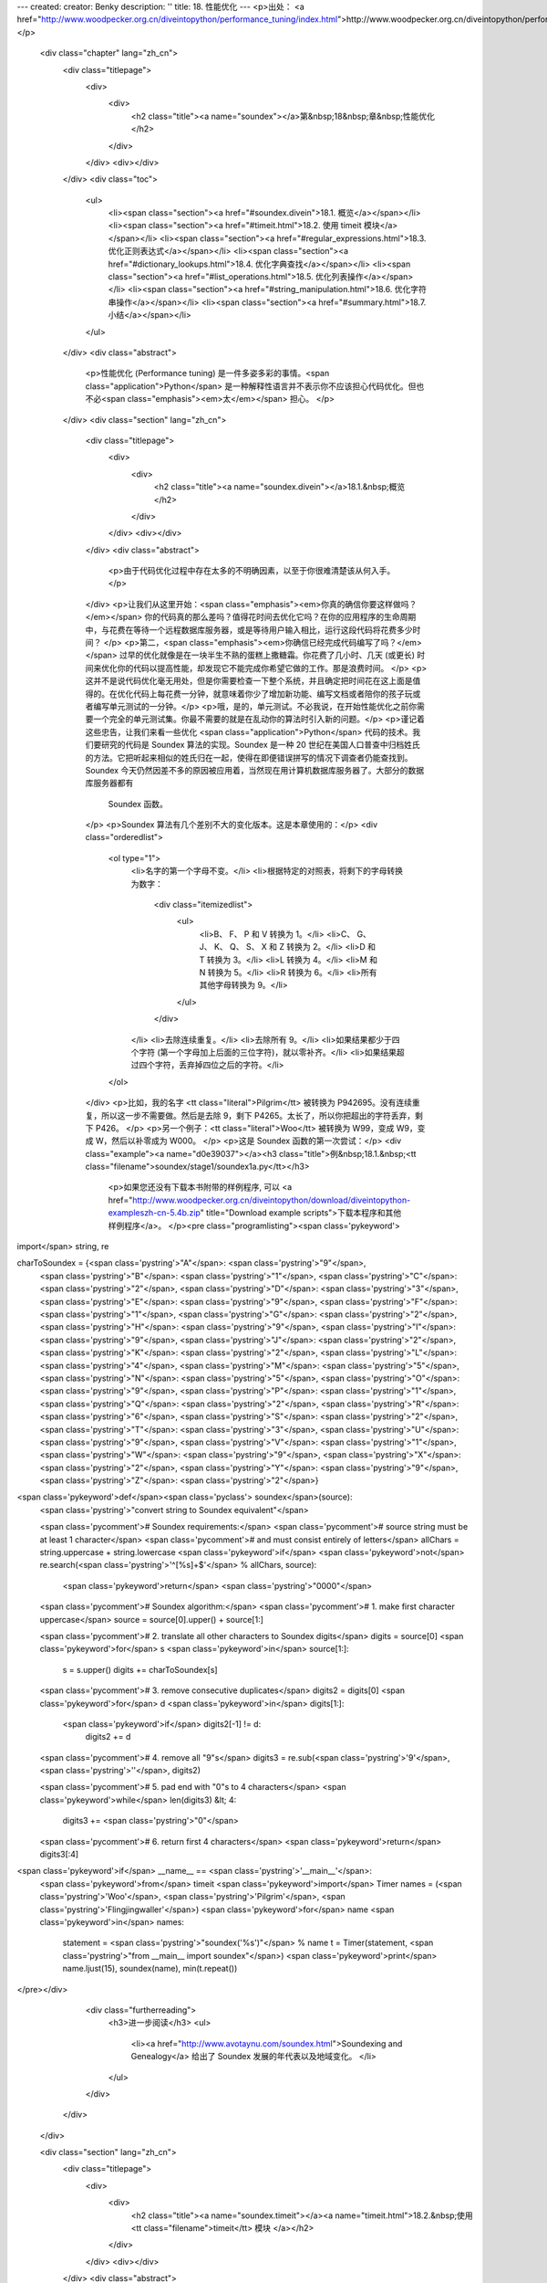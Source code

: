 ---
created: 
creator: Benky
description: ''
title: 18. 性能优化
---
<p>出处： <a href="http://www.woodpecker.org.cn/diveintopython/performance_tuning/index.html">http://www.woodpecker.org.cn/diveintopython/performance_tuning/index.html</a></p>
      <div class="chapter" lang="zh_cn">
         <div class="titlepage">
            <div>
               <div>
                  <h2 class="title"><a name="soundex"></a>第&nbsp;18&nbsp;章&nbsp;性能优化
                  </h2>
               </div>
            </div>
            <div></div>
         </div>
         <div class="toc">
            <ul>
               <li><span class="section"><a href="#soundex.divein">18.1. 概览</a></span></li>
               <li><span class="section"><a href="#timeit.html">18.2. 使用 timeit 模块</a></span></li>
               <li><span class="section"><a href="#regular_expressions.html">18.3. 优化正则表达式</a></span></li>
               <li><span class="section"><a href="#dictionary_lookups.html">18.4. 优化字典查找</a></span></li>
               <li><span class="section"><a href="#list_operations.html">18.5. 优化列表操作</a></span></li>
               <li><span class="section"><a href="#string_manipulation.html">18.6. 优化字符串操作</a></span></li>
               <li><span class="section"><a href="#summary.html">18.7. 小结</a></span></li>
            </ul>
         </div>
         <div class="abstract">
            <p>性能优化 (Performance tuning) 是一件多姿多彩的事情。<span class="application">Python</span> 是一种解释性语言并不表示你不应该担心代码优化。但也不必<span class="emphasis"><em>太</em></span> 担心。
            </p>
         </div>
         <div class="section" lang="zh_cn">
            <div class="titlepage">
               <div>
                  <div>
                     <h2 class="title"><a name="soundex.divein"></a>18.1.&nbsp;概览
                     </h2>
                  </div>
               </div>
               <div></div>
            </div>
            <div class="abstract">
               <p>由于代码优化过程中存在太多的不明确因素，以至于你很难清楚该从何入手。</p>
            </div>
            <p>让我们从这里开始：<span class="emphasis"><em>你真的确信你要这样做吗？</em></span>  你的代码真的那么差吗？值得花时间去优化它吗？在你的应用程序的生命周期中，与花费在等待一个远程数据库服务器，或是等待用户输入相比，运行这段代码将花费多少时间？
            </p>
            <p>第二，<span class="emphasis"><em>你确信已经完成代码编写了吗？</em></span> 过早的优化就像是在一块半生不熟的蛋糕上撒糖霜。你花费了几小时、几天 (或更长) 时间来优化你的代码以提高性能，却发现它不能完成你希望它做的工作。那是浪费时间。
            </p>
            <p>这并不是说代码优化毫无用处，但是你需要检查一下整个系统，并且确定把时间花在这上面是值得的。在优化代码上每花费一分钟，就意味着你少了增加新功能、编写文档或者陪你的孩子玩或者编写单元测试的一分钟。</p>
            <p>哦，是的，单元测试。不必我说，在开始性能优化之前你需要一个完全的单元测试集。你最不需要的就是在乱动你的算法时引入新的问题。</p>
            <p>谨记着这些忠告，让我们来看一些优化 <span class="application">Python</span> 代码的技术。我们要研究的代码是 Soundex 算法的实现。Soundex 是一种 20 世纪在美国人口普查中归档姓氏的方法。它把听起来相似的姓氏归在一起，使得在即便错误拼写的情况下调查者仍能查找到。Soundex 今天仍然因差不多的原因被应用着，当然现在用计算机数据库服务器了。大部分的数据库服务器都有
               Soundex 函数。
            </p>
            <p>Soundex 算法有几个差别不大的变化版本。这是本章使用的：</p>
            <div class="orderedlist">
               <ol type="1">
                  <li>名字的第一个字母不变。</li>
                  <li>根据特定的对照表，将剩下的字母转换为数字：
                     <div class="itemizedlist">
                        <ul>
                           <li>B、 F、 P 和 V 转换为 1。</li>
                           <li>C、 G、 J、 K、 Q、 S、 X 和 Z 转换为 2。</li>
                           <li>D 和 T 转换为 3。</li>
                           <li>L 转换为 4。</li>
                           <li>M 和 N 转换为 5。</li>
                           <li>R 转换为 6。</li>
                           <li>所有其他字母转换为 9。</li>
                        </ul>
                     </div>
                  </li>
                  <li>去除连续重复。</li>
                  <li>去除所有 9。</li>
                  <li>如果结果都少于四个字符 (第一个字母加上后面的三位字符)，就以零补齐。</li>
                  <li>如果结果超过四个字符，丢弃掉四位之后的字符。</li>
               </ol>
            </div>
            <p>比如，我的名字 <tt class="literal">Pilgrim</tt> 被转换为 P942695。没有连续重复，所以这一步不需要做。然后是去除 9，剩下 P4265。太长了，所以你把超出的字符丢弃，剩下 P426。
            </p>
            <p>另一个例子：<tt class="literal">Woo</tt> 被转换为 W99，变成 W9，变成 W，然后以补零成为 W000。
            </p>
            <p>这是 Soundex 函数的第一次尝试：</p>
            <div class="example"><a name="d0e39037"></a><h3 class="title">例&nbsp;18.1.&nbsp;<tt class="filename">soundex/stage1/soundex1a.py</tt></h3>
               <p>如果您还没有下载本书附带的样例程序, 可以 <a href="http://www.woodpecker.org.cn/diveintopython/download/diveintopython-exampleszh-cn-5.4b.zip" title="Download example scripts">下载本程序和其他样例程序</a>。
               </p><pre class="programlisting"><span class='pykeyword'>
import</span> string, re

charToSoundex = {<span class='pystring'>"A"</span>: <span class='pystring'>"9"</span>,
                 <span class='pystring'>"B"</span>: <span class='pystring'>"1"</span>,
                 <span class='pystring'>"C"</span>: <span class='pystring'>"2"</span>,
                 <span class='pystring'>"D"</span>: <span class='pystring'>"3"</span>,
                 <span class='pystring'>"E"</span>: <span class='pystring'>"9"</span>,
                 <span class='pystring'>"F"</span>: <span class='pystring'>"1"</span>,
                 <span class='pystring'>"G"</span>: <span class='pystring'>"2"</span>,
                 <span class='pystring'>"H"</span>: <span class='pystring'>"9"</span>,
                 <span class='pystring'>"I"</span>: <span class='pystring'>"9"</span>,
                 <span class='pystring'>"J"</span>: <span class='pystring'>"2"</span>,
                 <span class='pystring'>"K"</span>: <span class='pystring'>"2"</span>,
                 <span class='pystring'>"L"</span>: <span class='pystring'>"4"</span>,
                 <span class='pystring'>"M"</span>: <span class='pystring'>"5"</span>,
                 <span class='pystring'>"N"</span>: <span class='pystring'>"5"</span>,
                 <span class='pystring'>"O"</span>: <span class='pystring'>"9"</span>,
                 <span class='pystring'>"P"</span>: <span class='pystring'>"1"</span>,
                 <span class='pystring'>"Q"</span>: <span class='pystring'>"2"</span>,
                 <span class='pystring'>"R"</span>: <span class='pystring'>"6"</span>,
                 <span class='pystring'>"S"</span>: <span class='pystring'>"2"</span>,
                 <span class='pystring'>"T"</span>: <span class='pystring'>"3"</span>,
                 <span class='pystring'>"U"</span>: <span class='pystring'>"9"</span>,
                 <span class='pystring'>"V"</span>: <span class='pystring'>"1"</span>,
                 <span class='pystring'>"W"</span>: <span class='pystring'>"9"</span>,
                 <span class='pystring'>"X"</span>: <span class='pystring'>"2"</span>,
                 <span class='pystring'>"Y"</span>: <span class='pystring'>"9"</span>,
                 <span class='pystring'>"Z"</span>: <span class='pystring'>"2"</span>}

<span class='pykeyword'>def</span><span class='pyclass'> soundex</span>(source):
    <span class='pystring'>"convert string to Soundex equivalent"</span>

    <span class='pycomment'># Soundex requirements:</span>
    <span class='pycomment'># source string must be at least 1 character</span>
    <span class='pycomment'># and must consist entirely of letters</span>
    allChars = string.uppercase + string.lowercase
    <span class='pykeyword'>if</span> <span class='pykeyword'>not</span> re.search(<span class='pystring'>'^[%s]+$'</span> % allChars, source):
        <span class='pykeyword'>return</span> <span class='pystring'>"0000"</span>

    <span class='pycomment'># Soundex algorithm:</span>
    <span class='pycomment'># 1. make first character uppercase</span>
    source = source[0].upper() + source[1:]
    
    <span class='pycomment'># 2. translate all other characters to Soundex digits</span>
    digits = source[0]
    <span class='pykeyword'>for</span> s <span class='pykeyword'>in</span> source[1:]:
        s = s.upper()
        digits += charToSoundex[s]

    <span class='pycomment'># 3. remove consecutive duplicates</span>
    digits2 = digits[0]
    <span class='pykeyword'>for</span> d <span class='pykeyword'>in</span> digits[1:]:
        <span class='pykeyword'>if</span> digits2[-1] != d:
            digits2 += d
        
    <span class='pycomment'># 4. remove all "9"s</span>
    digits3 = re.sub(<span class='pystring'>'9'</span>, <span class='pystring'>''</span>, digits2)
    
    <span class='pycomment'># 5. pad end with "0"s to 4 characters</span>
    <span class='pykeyword'>while</span> len(digits3) &lt; 4:
        digits3 += <span class='pystring'>"0"</span>
        
    <span class='pycomment'># 6. return first 4 characters</span>
    <span class='pykeyword'>return</span> digits3[:4]

<span class='pykeyword'>if</span> __name__ == <span class='pystring'>'__main__'</span>:
    <span class='pykeyword'>from</span> timeit <span class='pykeyword'>import</span> Timer
    names = (<span class='pystring'>'Woo'</span>, <span class='pystring'>'Pilgrim'</span>, <span class='pystring'>'Flingjingwaller'</span>)
    <span class='pykeyword'>for</span> name <span class='pykeyword'>in</span> names:
        statement = <span class='pystring'>"soundex('%s')"</span> % name
        t = Timer(statement, <span class='pystring'>"from __main__ import soundex"</span>)
        <span class='pykeyword'>print</span> name.ljust(15), soundex(name), min(t.repeat())
</pre></div>
            <div class="furtherreading">
               <h3>进一步阅读</h3>
               <ul>
                  <li><a href="http://www.avotaynu.com/soundex.html">Soundexing and Genealogy</a> 给出了 Soundex 发展的年代表以及地域变化。
                  </li>
               </ul>
            </div>
         </div>
      </div>
      
      <div class="section" lang="zh_cn">
         <div class="titlepage">
            <div>
               <div>
                  <h2 class="title"><a name="soundex.timeit"></a><a name="timeit.html">18.2.&nbsp;使用 <tt class="filename">timeit</tt> 模块
                  </a></h2>
               </div>
            </div>
            <div></div>
         </div>
         <div class="abstract">
            <p>关于 <span class="application">Python</span> 代码优化你需要知道的最重要问题是，决不要自己编写计时函数。
            </p>
         </div>
         <p>为一个很短的代码计时都很复杂。处理器有多少时间用于运行这个代码？有什么在后台运行吗？每个现代计算机都在后台运行持续或者间歇的程序。小小的疏忽可能破坏你的百年大计，后台服务偶尔被 “<span class="quote">唤醒</span>” 在最后千分之一秒做一些像查收信件，连接计时通信服务器，检查应用程序更新，扫描病毒，查看是否有磁盘被插入光驱之类很有意义的事。在开始计时测试之前，把一切都关掉，断开网络的连接。再次确定一切都关上后关掉那些不断查看网络是否恢复的服务等等。
         </p>
         <p>接下来是计时框架本身引入的变化因素。<span class="application">Python</span> 解释器是否缓存了方法名的查找？是否缓存代码块的编译结果？正则表达式呢? 你的代码重复运行时有副作用吗？不要忘记，你的工作结果将以比秒更小的单位呈现，你的计时框架中的小错误将会带来不可挽回的结果扭曲。
         </p>
         <p><span class="application">Python</span> 社区有句俗语：“<span class="quote"><span class="application">Python</span> 自己带着电池。</span>” 别自己写计时框架。<span class="application">Python</span> 2.3 具备一个叫做 <tt class="filename">timeit</tt> 的完美计时工具。
         </p>
         <div class="example"><a name="d0e39095"></a><h3 class="title">例&nbsp;18.2.&nbsp;<tt class="filename">timeit</tt> 介绍
            </h3>
            <p>如果您还没有下载本书附带的样例程序, 可以 <a href="http://www.woodpecker.org.cn/diveintopython/download/diveintopython-exampleszh-cn-5.4b.zip" title="Download example scripts">下载本程序和其他样例程序</a>。
            </p><pre class="screen">
<tt class="prompt">&gt;&gt;&gt; </tt><span class="userinput"><span class='pykeyword'>import</span> timeit</span>
<tt class="prompt">&gt;&gt;&gt; </tt><span class="userinput">t = timeit.Timer(<span class='pystring'>"soundex.soundex('Pilgrim')"</span>,</span>
<tt class="prompt">...     </tt><span class="userinput"><span class='pystring'>"import soundex"</span>)</span>   <a name="soundex.timeit.1.1"></a><img src="../images/callouts/1.png" alt="1" border="0" width="12" height="12">
<tt class="prompt">&gt;&gt;&gt; </tt><span class="userinput">t.timeit()</span>              <a name="soundex.timeit.1.2"></a><img src="../images/callouts/2.png" alt="2" border="0" width="12" height="12">
<span class="computeroutput">8.21683733547</span>
<tt class="prompt">&gt;&gt;&gt; </tt><span class="userinput">t.repeat(3, 2000000)</span>    <a name="soundex.timeit.1.3"></a><img src="../images/callouts/3.png" alt="3" border="0" width="12" height="12">
<span class="computeroutput">[16.48319309109, 16.46128984923, 16.44203948912]</span>
</pre><div class="calloutlist">
               
      <div class="section" lang="zh_cn">
         <div class="titlepage">
            <div>
               <div>
                  <h2 class="title"><a name="soundex.stage1"></a><a name="regular_expressions.html">18.3.&nbsp;优化正则表达式
                  </a></h2>
               </div>
            </div>
            <div></div>
         </div>
         <div class="abstract">
            <p> Soundex 函数的第一件事是检查输入是否是一个空字符串。怎样做是最好的方法？</p>
         </div>
         <p>如果你回答 “<span class="quote">正则表达式</span>”，坐在角落里反省你糟糕的直觉。正则表达式几乎永远不是最好的答案，而且应该被尽可能避开。这不仅仅是基于性能考虑，而是因为调试和维护都很困难，当然性能也是个原因。
         </p>
         <p>这是 <tt class="filename">soundex/stage1/soundex1a.py</tt> 检查 <tt class="varname">source</tt> 是否全部由字母构成的一段代码，至少是一个字母 (而不是空字符串)：
         </p>
         <div class="informalexample"><pre class="programlisting">
    allChars = string.uppercase + string.lowercase
    <span class='pykeyword'>if</span> <span class='pykeyword'>not</span> re.search(<span class='pystring'>'^[%s]+$'</span> % allChars, source):
        <span class='pykeyword'>return</span> <span class='pystring'>"0000"</span>
</pre></div>
         <p><tt class="filename">soundex1a.py</tt> 表现如何？为了方便，<tt class="literal">__main__</tt> 部分包含了一段代码：调用 <tt class="filename">timeit</tt> 模块，为三个不同名字分别建立测试，依次测试，并显示每个测试的最短耗时：
         </p>
         <div class="informalexample"><pre class="programlisting"><span class='pykeyword'>
if</span> __name__ == <span class='pystring'>'__main__'</span>:
    <span class='pykeyword'>from</span> timeit <span class='pykeyword'>import</span> Timer
    names = (<span class='pystring'>'Woo'</span>, <span class='pystring'>'Pilgrim'</span>, <span class='pystring'>'Flingjingwaller'</span>)
    <span class='pykeyword'>for</span> name <span class='pykeyword'>in</span> names:
        statement = <span class='pystring'>"soundex('%s')"</span> % name
        t = Timer(statement, <span class='pystring'>"from __main__ import soundex"</span>)
        <span class='pykeyword'>print</span> name.ljust(15), soundex(name), min(t.repeat())
</pre></div>
         <p>那么，应用正则表达式的 <tt class="filename">soundex1a.py</tt> 表现如何呢？
         </p>
         <div class="informalexample"><pre class="screen">
<tt class="prompt">C:\samples\soundex\stage1&gt;</tt><span class="userinput">python soundex1a.py</span>
<span class="computeroutput">Woo             W000 19.3356647283
Pilgrim         P426 24.0772053431
Flingjingwaller F452 35.0463220884</span>
</pre></div>
         <p>正如你预料，名字越长，算法耗时就越长。有几个工作可以令我们减小这个差距 (使函数对于长输入花费较短的相对时间) 但是算法的本质决定它不可能每次运行时间都相同。</p>
         <p>另一点应铭记于心的是，我们测试的是有代表性的名字样本。<tt class="literal">Woo</tt> 是个被缩短到单字符并补零的小样本；<tt class="literal">Pilgrim</tt> 是个夹带着特别字符和忽略字符的平均长度的正常样本；<tt class="literal">Flingjingwaller</tt> 是一个包含连续重复字符并且特别长的样本。其它的测试可能同样有帮助，但它们已经很好地代表了不同的样本范围。
         </p>
         <p>那么那个正则表达式如何呢？嗯，缺乏效率。因为这个表达式测试不止一个范围的字符 (<tt class="literal">A-Z</tt> 的大写范围和 <tt class="literal">a-z</tt> 的小写字母范围)，我们可以使用一个正则表达式的缩写语法。这便是 <tt class="filename">soundex/stage1/soundex1b.py</tt>:
         </p>
         <div class="informalexample"><pre class="programlisting">
    <span class='pykeyword'>if</span> <span class='pykeyword'>not</span> re.search(<span class='pystring'>'^[A-Za-z]+$'</span>, source):
        <span class='pykeyword'>return</span> <span class='pystring'>"0000"</span>
</pre></div>
         <p><tt class="filename">timeit</tt> 显示 <tt class="filename">soundex1b.py</tt> 比 <tt class="filename">soundex1a.py</tt> 稍微快一些，但是没什么令人激动的变化：
         </p>
         <div class="informalexample"><pre class="screen">
<tt class="prompt">C:\samples\soundex\stage1&gt;</tt><span class="userinput">python soundex1b.py</span>
<span class="computeroutput">Woo             W000 17.1361133887
Pilgrim         P426 21.8201693232
Flingjingwaller F452 32.7262294509</span>
</pre></div>
         <p>在 <a href="../refactoring/refactoring.html" title="15.3.&nbsp;重构">第&nbsp;15.3&nbsp;节 “重构”</a> 中我们看到正则表达式可以被编译并在重用时以更快速度获得结果。因为这个正则表达式在函数中每次被调用时都不变化，我们可以编译它一次并使用被编译的版本。这便是 <tt class="filename">soundex/stage1/soundex1c.py</tt>：
         </p>
         <div class="informalexample"><pre class="programlisting">
isOnlyChars = re.compile(<span class='pystring'>'^[A-Za-z]+$'</span>).search
<span class='pykeyword'>def</span><span class='pyclass'> soundex</span>(source):
    <span class='pykeyword'>if</span> <span class='pykeyword'>not</span> isOnlyChars(source):
        <span class='pykeyword'>return</span> <span class='pystring'>"0000"</span>
</pre></div>
         <p><tt class="filename">soundex1c.py</tt> 中使用被编译的正则表达式产生了显著的提速：
         </p>
         <div class="informalexample"><pre class="screen">
<tt class="prompt">C:\samples\soundex\stage1&gt;</tt><span class="userinput">python soundex1c.py</span>
<span class="computeroutput">Woo             W000 14.5348347346
Pilgrim         P426 19.2784703084
Flingjingwaller F452 30.0893873383</span>
</pre></div>
         <p>但是这样的优化是正路吗？这里的逻辑很简单：输入 <tt class="varname">source</tt> 应该是非空，并且需要完全由字母构成。如果编写一个循环查看每个字符并且抛弃正则表达式，是否会更快些？
         </p>
         <p>这便是 <tt class="filename">soundex/stage1/soundex1d.py</tt>：
         </p>
         <div class="informalexample"><pre class="programlisting">
    <span class='pykeyword'>if</span> <span class='pykeyword'>not</span> source:
        <span class='pykeyword'>return</span> <span class='pystring'>"0000"</span>
    <span class='pykeyword'>for</span> c <span class='pykeyword'>in</span> source:
        <span class='pykeyword'>if</span> <span class='pykeyword'>not</span> (<span class='pystring'>'A'</span> &lt;= c &lt;= <span class='pystring'>'Z'</span>) <span class='pykeyword'>and</span> <span class='pykeyword'>not</span> (<span class='pystring'>'a'</span> &lt;= c &lt;= <span class='pystring'>'z'</span>):
            <span class='pykeyword'>return</span> <span class='pystring'>"0000"</span>
</pre></div>
         <p>这个技术在 <tt class="filename">soundex1d.py</tt> 中恰好<span class="emphasis"><em>不及</em></span> 编译后的正则表达式快 (尽管比使用未编译的正则表达式快<sup>[<a name="d0e39400" href="#ftn.d0e39400">14</a>]</sup>)：
         </p>
         <div class="informalexample"><pre class="screen">
<tt class="prompt">C:\samples\soundex\stage1&gt;</tt><span class="userinput">python soundex1d.py</span>
<span class="computeroutput">Woo             W000 15.4065058548
Pilgrim         P426 22.2753567842
Flingjingwaller F452 37.5845122774</span>
</pre></div>
         <p>为什么 <tt class="filename">soundex1d.py</tt> 没能更快？答案来自 <span class="application">Python</span> 的编译本质。正则表达式引擎以 C 语言编写，被编译后则能本能地在你的计算机上运行。另一方面，循环是以 <span class="application">Python</span> 编写，要通过 <span class="application">Python</span> 解释器。尽管循环相对简单，但没能简单到补偿花在代码解释上的时间。正则表达式永远不是正确答案……但例外还是存在的。
         </p>
         <p>恰巧 <span class="application">Python</span> 提供了一个晦涩的字符串方法。你有理由不了解它，因为本书未曾提到它。这个方法便是 <tt class="methodname">isalpha()</tt>，它检查一个字符串是否只包含字母。
         </p>
         <p>这便是 <tt class="filename">soundex/stage1/soundex1e.py</tt>：
         </p>
         <div class="informalexample"><pre class="programlisting">
    <span class='pykeyword'>if</span> (<span class='pykeyword'>not</span> source) <span class='pykeyword'>and</span> (<span class='pykeyword'>not</span> source.isalpha()):
        <span class='pykeyword'>return</span> <span class='pystring'>"0000"</span>
</pre></div>
         <p>在 <tt class="filename">soundex1e.py</tt> 中应用这个特殊方法我们能得到多少好处?  很多。
         </p>
         <div class="informalexample"><pre class="screen">
<tt class="prompt">C:\samples\soundex\stage1&gt;</tt><span class="userinput">python soundex1e.py</span>
<span class="computeroutput">Woo             W000 13.5069504644
Pilgrim         P426 18.2199394057
Flingjingwaller F452 28.9975225902</span>
</pre></div>
         <div class="example"><a name="d0e39467"></a><h3 class="title">例&nbsp;18.3.&nbsp;目前为止最好的结果：<tt class="filename">soundex/stage1/soundex1e.py</tt></h3><pre class="programlisting"><span class='pykeyword'>
import</span> string, re

charToSoundex = {<span class='pystring'>"A"</span>: <span class='pystring'>"9"</span>,
                 <span class='pystring'>"B"</span>: <span class='pystring'>"1"</span>,
                 <span class='pystring'>"C"</span>: <span class='pystring'>"2"</span>,
                 <span class='pystring'>"D"</span>: <span class='pystring'>"3"</span>,
                 <span class='pystring'>"E"</span>: <span class='pystring'>"9"</span>,
                 <span class='pystring'>"F"</span>: <span class='pystring'>"1"</span>,
                 <span class='pystring'>"G"</span>: <span class='pystring'>"2"</span>,
                 <span class='pystring'>"H"</span>: <span class='pystring'>"9"</span>,
                 <span class='pystring'>"I"</span>: <span class='pystring'>"9"</span>,
                 <span class='pystring'>"J"</span>: <span class='pystring'>"2"</span>,
                 <span class='pystring'>"K"</span>: <span class='pystring'>"2"</span>,
                 <span class='pystring'>"L"</span>: <span class='pystring'>"4"</span>,
                 <span class='pystring'>"M"</span>: <span class='pystring'>"5"</span>,
                 <span class='pystring'>"N"</span>: <span class='pystring'>"5"</span>,
                 <span class='pystring'>"O"</span>: <span class='pystring'>"9"</span>,
                 <span class='pystring'>"P"</span>: <span class='pystring'>"1"</span>,
                 <span class='pystring'>"Q"</span>: <span class='pystring'>"2"</span>,
                 <span class='pystring'>"R"</span>: <span class='pystring'>"6"</span>,
                 <span class='pystring'>"S"</span>: <span class='pystring'>"2"</span>,
                 <span class='pystring'>"T"</span>: <span class='pystring'>"3"</span>,
                 <span class='pystring'>"U"</span>: <span class='pystring'>"9"</span>,
                 <span class='pystring'>"V"</span>: <span class='pystring'>"1"</span>,
                 <span class='pystring'>"W"</span>: <span class='pystring'>"9"</span>,
                 <span class='pystring'>"X"</span>: <span class='pystring'>"2"</span>,
                 <span class='pystring'>"Y"</span>: <span class='pystring'>"9"</span>,
                 <span class='pystring'>"Z"</span>: <span class='pystring'>"2"</span>}

<span class='pykeyword'>def</span><span class='pyclass'> soundex</span>(source):
    <span class='pykeyword'>if</span> (<span class='pykeyword'>not</span> source) <span class='pykeyword'>and</span> (<span class='pykeyword'>not</span> source.isalpha()):
        <span class='pykeyword'>return</span> <span class='pystring'>"0000"</span>
    source = source[0].upper() + source[1:]
    digits = source[0]
    <span class='pykeyword'>for</span> s <span class='pykeyword'>in</span> source[1:]:
        s = s.upper()
        digits += charToSoundex[s]
    digits2 = digits[0]
    <span class='pykeyword'>for</span> d <span class='pykeyword'>in</span> digits[1:]:
        <span class='pykeyword'>if</span> digits2[-1] != d:
            digits2 += d
    digits3 = re.sub(<span class='pystring'>'9'</span>, <span class='pystring'>''</span>, digits2)
    <span class='pykeyword'>while</span> len(digits3) &lt; 4:
        digits3 += <span class='pystring'>"0"</span>
    <span class='pykeyword'>return</span> digits3[:4]

<span class='pykeyword'>if</span> __name__ == <span class='pystring'>'__main__'</span>:
    <span class='pykeyword'>from</span> timeit <span class='pykeyword'>import</span> Timer
    names = (<span class='pystring'>'Woo'</span>, <span class='pystring'>'Pilgrim'</span>, <span class='pystring'>'Flingjingwaller'</span>)
    <span class='pykeyword'>for</span> name <span class='pykeyword'>in</span> names:
        statement = <span class='pystring'>"soundex('%s')"</span> % name
        t = Timer(statement, <span class='pystring'>"from __main__ import soundex"</span>)
        <span class='pykeyword'>print</span> name.ljust(15), soundex(name), min(t.repeat())
</pre></div>
         <div class="footnotes">
            <h3 class="footnotetitle">Footnotes</h3>
            <div class="footnote">
               <p><sup>[<a name="ftn.d0e39400" href="#d0e39400">14</a>] </sup>注意 <tt class="filename">soundex1d.py</tt> 在后两个测试点上都比 <tt class="filename">soundex1b.py</tt> 慢，这点与作者所说的矛盾。本章另还有多处出现了正文与测试结果矛盾的地方，每个地方都会用译注加以说明。这个 bug 将在下个版本中得到修正。――译注
               </p>
            </div>
         </div>
      </div>
      
      <div class="section" lang="zh_cn">
         <div class="titlepage">
            <div>
               <div>
                  <h2 class="title"><a name="soundex.stage2"></a><a name="dictionary_lookups.html">18.4.&nbsp;优化字典查找
                  </a></h2>
               </div>
            </div>
            <div></div>
         </div>
         <div class="abstract">
            <p> Soundex 算法的第二步是依照特定规则将字符转换为数字。做到这点最好的方法是什么？</p>
         </div>
         <p>最明显的解决方案是定义一个以单字符为键并以所对应数字为值的字典，以字典查找每个字符。这便是 <tt class="filename">soundex/stage1/soundex1e.py</tt> 中使用的方法 (目前最好的结果)：
         </p>
         <div class="informalexample"><pre class="programlisting">
charToSoundex = {<span class='pystring'>"A"</span>: <span class='pystring'>"9"</span>,
                 <span class='pystring'>"B"</span>: <span class='pystring'>"1"</span>,
                 <span class='pystring'>"C"</span>: <span class='pystring'>"2"</span>,
                 <span class='pystring'>"D"</span>: <span class='pystring'>"3"</span>,
                 <span class='pystring'>"E"</span>: <span class='pystring'>"9"</span>,
                 <span class='pystring'>"F"</span>: <span class='pystring'>"1"</span>,
                 <span class='pystring'>"G"</span>: <span class='pystring'>"2"</span>,
                 <span class='pystring'>"H"</span>: <span class='pystring'>"9"</span>,
                 <span class='pystring'>"I"</span>: <span class='pystring'>"9"</span>,
                 <span class='pystring'>"J"</span>: <span class='pystring'>"2"</span>,
                 <span class='pystring'>"K"</span>: <span class='pystring'>"2"</span>,
                 <span class='pystring'>"L"</span>: <span class='pystring'>"4"</span>,
                 <span class='pystring'>"M"</span>: <span class='pystring'>"5"</span>,
                 <span class='pystring'>"N"</span>: <span class='pystring'>"5"</span>,
                 <span class='pystring'>"O"</span>: <span class='pystring'>"9"</span>,
                 <span class='pystring'>"P"</span>: <span class='pystring'>"1"</span>,
                 <span class='pystring'>"Q"</span>: <span class='pystring'>"2"</span>,
                 <span class='pystring'>"R"</span>: <span class='pystring'>"6"</span>,
                 <span class='pystring'>"S"</span>: <span class='pystring'>"2"</span>,
                 <span class='pystring'>"T"</span>: <span class='pystring'>"3"</span>,
                 <span class='pystring'>"U"</span>: <span class='pystring'>"9"</span>,
                 <span class='pystring'>"V"</span>: <span class='pystring'>"1"</span>,
                 <span class='pystring'>"W"</span>: <span class='pystring'>"9"</span>,
                 <span class='pystring'>"X"</span>: <span class='pystring'>"2"</span>,
                 <span class='pystring'>"Y"</span>: <span class='pystring'>"9"</span>,
                 <span class='pystring'>"Z"</span>: <span class='pystring'>"2"</span>}

<span class='pykeyword'>def</span><span class='pyclass'> soundex</span>(source):
    <span class='pycomment'># ... input check omitted for brevity ...</span>
    source = source[0].upper() + source[1:]
    digits = source[0]
    <span class='pykeyword'>for</span> s <span class='pykeyword'>in</span> source[1:]:
        s = s.upper()
        digits += charToSoundex[s]
</pre></div>
         <p>你已经为 <tt class="filename">soundex1e.py</tt> 计时，这便是其表现：
         </p>
         <div class="informalexample"><pre class="screen">
<tt class="prompt">C:\samples\soundex\stage1&gt;</tt><span class="userinput">python soundex1c.py</span>
<span class="computeroutput">Woo             W000 13.5069504644
Pilgrim         P426 18.2199394057
Flingjingwaller F452 28.9975225902</span>
</pre></div>
         <p>这段代码很直接，但它是最佳解决方案吗？为每个字符分别调用 <tt class="methodname">upper()</tt> 看起来不是很有效率，为整个字符串调用 <tt class="methodname">upper()</tt> 一次可能会好些。
         </p>
         <p>然后是一砖一瓦地建立 <tt class="varname">digits</tt> 字符串。一砖一瓦的建造好像非常欠缺效率。在 <span class="application">Python</span> 内部，解释器需要在循环的每一轮创建一个新的字符串，然后丢弃旧的。
         </p>
         <p>但是，<span class="application">Python</span> 擅长于列表。可以自动地将字符串作为列表来对待。而且使用 <tt class="methodname">join()</tt> 方法可以很容易地将列表合并成字符串。
         </p>
         <p>这便是 <tt class="filename">soundex/stage2/soundex2a.py</tt>，通过 <tt class="literal">map</tt> 和 <tt class="literal">lambda</tt> 把所有字母转换为数字：
         </p>
         <div class="informalexample"><pre class="programlisting"><span class='pykeyword'>
def</span> soundex(source):
    <span class='pycomment'># ...</span>
    source = source.upper()
    digits = source[0] + <span class='pystring'>""</span>.join(map(<span class='pykeyword'>lambda</span> c: charToSoundex[c], source[1:]))
</pre></div>
         <p>太震惊了，<tt class="filename">soundex2a.py</tt> 并不快：
         </p>
         <div class="informalexample"><pre class="screen">
<tt class="prompt">C:\samples\soundex\stage2&gt;</tt><span class="userinput">python soundex2a.py</span>
<span class="computeroutput">Woo             W000 15.0097526362
Pilgrim         P426 19.254806407
Flingjingwaller F452 29.3790847719</span>
</pre></div>
         <p>匿名 <tt class="literal">lambda</tt> 函数的使用耗费掉了从以字符列表替代字符串争取来的时间。
         </p>
         <p><tt class="filename">soundex/stage2/soundex2b.py</tt> 使用了一个列表遍历来替代 <tt class="literal">map</tt> 和 <tt class="literal">lambda</tt>：
         </p>
         <div class="informalexample"><pre class="programlisting">
    source = source.upper()
    digits = source[0] + <span class='pystring'>""</span>.join([charToSoundex[c] <span class='pykeyword'>for</span> c <span class='pykeyword'>in</span> source[1:]])
</pre></div>
         <p>在 <tt class="filename">soundex2b.py</tt> 中使用列表遍历比 <tt class="filename">soundex2a.py</tt> 中使用 <tt class="literal">map</tt> 和 <tt class="literal">lambda</tt> 快，但还没有最初的代码快 (<tt class="filename">soundex1e.py</tt> 中一砖一瓦的构建字符串<sup>[<a name="d0e39596" href="#ftn.d0e39596">15</a>]</sup>)：
         </p>
         <div class="informalexample"><pre class="screen">
<tt class="prompt">C:\samples\soundex\stage2&gt;</tt><span class="userinput">python soundex2b.py</span>
<span class="computeroutput">Woo             W000 13.4221324219
Pilgrim         P426 16.4901234654
Flingjingwaller F452 25.8186157738</span>
</pre></div>
         <p>是时候从本质不同的方法来思考了。字典查找是一个普通目的实现工具。字典的键可以是任意长度的字符串 (或者很多其他数据类型) 但这里我们只和单字符键<span class="emphasis"><em>和</em></span> 单字符值打交道。恰巧 <span class="application">Python</span> 有处理这种情况的特别函数：<tt class="function">string.maketrans</tt> 函数。
         </p>
         <p>这便是 <tt class="filename">soundex/stage2/soundex2c.py</tt>：
         </p>
         <div class="informalexample"><pre class="programlisting">
allChar = string.uppercase + string.lowercase
charToSoundex = string.maketrans(allChar, <span class='pystring'>"91239129922455912623919292"</span> * 2)
<span class='pykeyword'>def</span><span class='pyclass'> soundex</span>(source):
    <span class='pycomment'># ...</span>
    digits = source[0].upper() + source[1:].translate(charToSoundex)
</pre></div>
         <p>这儿在干什么？<tt class="function">string.maketrans</tt> 创建一个两个字符串间的翻译矩阵：第一参数和第二参数。就此而言，第一个参数是字符串 <tt class="literal">ABCDEFGHIJKLMNOPQRSTUVWXYZabcdefghijklmnopqrstuvwxyz</tt>，第二个参数是字符串 <tt class="literal">9123912992245591262391929291239129922455912623919292</tt>。看到其模式了？恰好与我们用冗长的字典构建的模式相同。A 映射到 9，B 映射到 1，C 映射到 2 等等。但它不是一个字典。而是一个你可以通过字符串方法 <tt class="methodname">translate</tt> 使用的特别数据结构。它根据 <tt class="function">string.maketrans</tt> 定义的矩阵将每个字符翻译为对应的数字。
         </p>
         <p><tt class="filename">timeit</tt> 显示 <tt class="filename">soundex2c.py</tt> 比定义字典并对输入进行循环一砖一瓦地构建输出快很多：
         </p>
         <div class="informalexample"><pre class="screen">
<tt class="prompt">C:\samples\soundex\stage2&gt;</tt><span class="userinput">python soundex2c.py</span>
<span class="computeroutput">Woo             W000 11.437645008
Pilgrim         P426 13.2825062962
Flingjingwaller F452 18.5570110168</span>
</pre></div>
         <p>你不可能做得更多了。<span class="application">Python</span> 有一个特殊函数，通过使用它做到了一个和你的工作差不多的事情。就用它并继续吧！
         </p>
         <div class="example"><a name="d0e39676"></a><h3 class="title">例&nbsp;18.4.&nbsp;目前的最佳结果：<tt class="filename">soundex/stage2/soundex2c.py</tt></h3><pre class="programlisting"><span class='pykeyword'>
import</span> string, re

allChar = string.uppercase + string.lowercase
charToSoundex = string.maketrans(allChar, <span class='pystring'>"91239129922455912623919292"</span> * 2)

<span class='pykeyword'>def</span><span class='pyclass'> soundex</span>(source):
    <span class='pykeyword'>if</span> (<span class='pykeyword'>not</span> source) <span class='pykeyword'>or</span> (<span class='pykeyword'>not</span> source.isalpha()):
        <span class='pykeyword'>return</span> <span class='pystring'>"0000"</span>
    digits = source[0].upper() + source[1:].translate(charToSoundex)
    digits2 = digits[0]
    <span class='pykeyword'>for</span> d <span class='pykeyword'>in</span> digits[1:]:
        <span class='pykeyword'>if</span> digits2[-1] != d:
            digits2 += d
    digits3 = re.sub(<span class='pystring'>'9'</span>, <span class='pystring'>''</span>, digits2)
    <span class='pykeyword'>while</span> len(digits3) &lt; 4:
        digits3 += <span class='pystring'>"0"</span>
    <span class='pykeyword'>return</span> digits3[:4]

<span class='pykeyword'>if</span> __name__ == <span class='pystring'>'__main__'</span>:
    <span class='pykeyword'>from</span> timeit <span class='pykeyword'>import</span> Timer
    names = (<span class='pystring'>'Woo'</span>, <span class='pystring'>'Pilgrim'</span>, <span class='pystring'>'Flingjingwaller'</span>)
    <span class='pykeyword'>for</span> name <span class='pykeyword'>in</span> names:
        statement = <span class='pystring'>"soundex('%s')"</span> % name
        t = Timer(statement, <span class='pystring'>"from __main__ import soundex"</span>)
        <span class='pykeyword'>print</span> name.ljust(15), soundex(name), min(t.repeat())
</pre></div>
         <div class="footnotes">
            <h3 class="footnotetitle">Footnotes</h3>
            <div class="footnote">
               <p><sup>[<a name="ftn.d0e39596" href="#d0e39596">15</a>] </sup>事实恰好相反，<tt class="filename">soundex2b.py</tt> 在每个点上都快于 <tt class="filename">soundex1e.py</tt>。――译注
               </p>
            </div>
         </div>
      </div>
      
      <div class="section" lang="zh_cn">
         <div class="titlepage">
            <div>
               <div>
                  <h2 class="title"><a name="soundex.stage3"></a><a name="list_operations.html">18.5.&nbsp;优化列表操作
                  </a></h2>
               </div>
            </div>
            <div></div>
         </div>
         <div class="abstract">
            <p>Soundex 算法的第三步是去除连续重复字符。怎样做是最佳方法？</p>
         </div>
         <p>这里是我们目前在 <tt class="filename">soundex/stage2/soundex2c.py</tt> 中的代码：
         </p>
         <div class="informalexample"><pre class="programlisting">
    digits2 = digits[0]
    <span class='pykeyword'>for</span> d <span class='pykeyword'>in</span> digits[1:]:
        <span class='pykeyword'>if</span> digits2[-1] != d:
            digits2 += d
</pre></div>
         <p>这里是 <tt class="filename">soundex2c.py</tt> 的性能表现：
         </p>
         <div class="informalexample"><pre class="screen">
<tt class="prompt">C:\samples\soundex\stage2&gt;</tt><span class="userinput">python soundex2c.py</span>
<span class="computeroutput">Woo             W000 11.437645008
Pilgrim         P426 13.2825062962
Flingjingwaller F452 18.5570110168</span>
</pre></div>
         <p>第一件事是考虑，考察在循环的每一轮都检查 <tt class="varname">digits[-1]</tt> 是否有效率。列表索引代价大吗？如果把上一个数字存在另外的变量中以便检查是否会获益？
         </p>
         <p>这里的 <tt class="filename">soundex/stage3/soundex3a.py</tt> 将回答这个问题：
         </p>
         <div class="informalexample"><pre class="programlisting">
    digits2 = <span class='pystring'>''</span>
    last_digit = <span class='pystring'>''</span>
    <span class='pykeyword'>for</span> d <span class='pykeyword'>in</span> digits:
        <span class='pykeyword'>if</span> d != last_digit:
            digits2 += d
            last_digit = d
</pre></div>
         <p><tt class="filename">soundex3a.py</tt> 并不比 <tt class="filename">soundex2c.py</tt> 运行得快多少，而且甚至可能更会慢些 (差异还没有大到可以确信这一点)：
         </p>
         <div class="informalexample"><pre class="screen">
<tt class="prompt">C:\samples\soundex\stage3&gt;</tt><span class="userinput">python soundex3a.py</span>
<span class="computeroutput">Woo             W000 11.5346048171
Pilgrim         P426 13.3950636184
Flingjingwaller F452 18.6108927252</span>
</pre></div>
         <p>为什么 <tt class="filename">soundex3a.py</tt> 不更快呢？其实 <span class="application">Python</span> 的索引功能恰恰很有效。重复使用 <tt class="varname">digits2[-1]</tt> 根本没什么问题。另一方面，手工保留上一个数字意味着我们每存储一个数字都要为<span class="emphasis"><em>两个</em></span> 变量赋值，这便抹杀了我们避开索引查找所带来的微小好处。
         </p>
         <p>让我们从本质上不同的方法来思考。如果可以把字符串当作字符列表来对待，那么使用列表遍历遍寻列表便成为可能。问题是代码需要使用列表中的上一个字符，而且使用列表遍历做到这一点并不容易。</p>
         <p>但是，使用内建的 <tt class="function">range()</tt> 函数创建一个索引数字构成的列表是可以的。使用这些索引数字一步步搜索列表并拿出与前面不同的字符。这样将使你得到一个字符串列表，使用字符串方法 <tt class="methodname">join()</tt> 便可重建字符串。
         </p>
         <p>这便是 <tt class="filename">soundex/stage3/soundex3b.py</tt>：
         </p>
         <div class="informalexample"><pre class="programlisting">
    digits2 = <span class='pystring'>""</span>.join([digits[i] <span class='pykeyword'>for</span> i <span class='pykeyword'>in</span> range(len(digits))
                       <span class='pykeyword'>if</span> i == 0 <span class='pykeyword'>or</span> digits[i-1] != digits[i]])
</pre></div>
         <p>这样快了吗？一个字，否。</p>
         <div class="informalexample"><pre class="screen">
<tt class="prompt">C:\samples\soundex\stage3&gt;</tt><span class="userinput">python soundex3b.py</span>
<span class="computeroutput">Woo             W000 14.2245271396
Pilgrim         P426 17.8337165757
Flingjingwaller F452 25.9954005327</span>
</pre></div>
         <p>有可能因为目前的这些方法都是 “<span class="quote">字符串中心化</span>” 的。<span class="application">Python</span> 可以通过一个命令把一个字符串转化为一个字符列表：<tt class="function">list('abc')</tt> 返回 <tt class="literal">['a', 'b', 'c']</tt>。更进一步，列表可以被很快地<span class="emphasis"><em>就地</em></span> 改变。与其一砖一瓦地建造一个新的列表 (或者字符串)，为什么不选择操作列表的元素呢？
         </p>
         <p>这便是 <tt class="filename">soundex/stage3/soundex3c.py</tt>，就地修改列表去除连续重复元素：
         </p>
         <div class="informalexample"><pre class="programlisting">
    digits = list(source[0].upper() + source[1:].translate(charToSoundex))
    i=0
    <span class='pykeyword'>for</span> item <span class='pykeyword'>in</span> digits:
        <span class='pykeyword'>if</span> item==digits[i]: <span class='pykeyword'>continue</span>
        i+=1
        digits[i]=item
    <span class='pykeyword'>del</span> digits[i+1:]
    digits2 = <span class='pystring'>""</span>.join(digits)
</pre></div>
         <p>这比 <tt class="filename">soundex3a.py</tt> 或 <tt class="filename">soundex3b.py</tt> 快吗？不，实际上这是目前最慢的一种方法<sup>[<a name="d0e39824" href="#ftn.d0e39824">16</a>]</sup>：
         </p>
         <div class="informalexample"><pre class="screen">
<tt class="prompt">C:\samples\soundex\stage3&gt;</tt><span class="userinput">python soundex3c.py</span>
<span class="computeroutput">Woo             W000 14.1662554878
Pilgrim         P426 16.0397885765
Flingjingwaller F452 22.1789341942</span>
</pre></div>
         <p>我们在这儿除了试用了几种 “<span class="quote">聪明</span>” 的技术，根本没有什么进步。到目前为止最快的方法就是最直接的原始方法 (<tt class="filename">soundex2c.py</tt>)。有时候聪明未必有回报。
         </p>
         <div class="example"><a name="d0e39852"></a><h3 class="title">例&nbsp;18.5.&nbsp;目前的最佳结果：<tt class="filename">soundex/stage2/soundex2c.py</tt></h3><pre class="programlisting"><span class='pykeyword'>
import</span> string, re

allChar = string.uppercase + string.lowercase
charToSoundex = string.maketrans(allChar, <span class='pystring'>"91239129922455912623919292"</span> * 2)

<span class='pykeyword'>def</span><span class='pyclass'> soundex</span>(source):
    <span class='pykeyword'>if</span> (<span class='pykeyword'>not</span> source) <span class='pykeyword'>or</span> (<span class='pykeyword'>not</span> source.isalpha()):
        <span class='pykeyword'>return</span> <span class='pystring'>"0000"</span>
    digits = source[0].upper() + source[1:].translate(charToSoundex)
    digits2 = digits[0]
    <span class='pykeyword'>for</span> d <span class='pykeyword'>in</span> digits[1:]:
        <span class='pykeyword'>if</span> digits2[-1] != d:
            digits2 += d
    digits3 = re.sub(<span class='pystring'>'9'</span>, <span class='pystring'>''</span>, digits2)
    <span class='pykeyword'>while</span> len(digits3) &lt; 4:
        digits3 += <span class='pystring'>"0"</span>
    <span class='pykeyword'>return</span> digits3[:4]

<span class='pykeyword'>if</span> __name__ == <span class='pystring'>'__main__'</span>:
    <span class='pykeyword'>from</span> timeit <span class='pykeyword'>import</span> Timer
    names = (<span class='pystring'>'Woo'</span>, <span class='pystring'>'Pilgrim'</span>, <span class='pystring'>'Flingjingwaller'</span>)
    <span class='pykeyword'>for</span> name <span class='pykeyword'>in</span> names:
        statement = <span class='pystring'>"soundex('%s')"</span> % name
        t = Timer(statement, <span class='pystring'>"from __main__ import soundex"</span>)
        <span class='pykeyword'>print</span> name.ljust(15), soundex(name), min(t.repeat())
</pre></div>
         <div class="footnotes">
            <h3 class="footnotetitle">Footnotes</h3>
            <div class="footnote">
               <p><sup>[<a name="ftn.d0e39824" href="#d0e39824">16</a>] </sup><tt class="filename">soundex3c.py</tt> 比 <tt class="filename">soundex3b.py</tt> 快。――译注
               </p>
            </div>
         </div>
      </div>
      
      <div class="section" lang="zh_cn">
         <div class="titlepage">
            <div>
               <div>
                  <h2 class="title"><a name="soundex.stage4"></a><a name="string_manipulation.html">18.6.&nbsp;优化字符串操作
                  </a></h2>
               </div>
            </div>
            <div></div>
         </div>
         <div class="abstract">
            <p>Soundex 算法的最后一步是对短结果补零和截短长结果。最佳的做法是什么？</p>
         </div>
         <p>这是目前在 <tt class="filename">soundex/stage2/soundex2c.py</tt> 中的做法：
         </p>
         <div class="informalexample"><pre class="programlisting">
    digits3 = re.sub(<span class='pystring'>'9'</span>, <span class='pystring'>''</span>, digits2)
    <span class='pykeyword'>while</span> len(digits3) &lt; 4:
        digits3 += <span class='pystring'>"0"</span>
    <span class='pykeyword'>return</span> digits3[:4]
</pre></div>
         <p>这里是 <tt class="filename">soundex2c.py</tt> 的表现：
         </p>
         <div class="informalexample"><pre class="screen">
<tt class="prompt">C:\samples\soundex\stage2&gt;</tt><span class="userinput">python soundex2c.py</span>
<span class="computeroutput">Woo             W000 12.6070768771
Pilgrim         P426 14.4033353401
Flingjingwaller F452 19.7774882003</span>
</pre></div>
         <p>思考的第一件事是以循环取代正则表达式。这里的代码来自 <tt class="filename">soundex/stage4/soundex4a.py</tt>：
         </p>
         <div class="informalexample"><pre class="programlisting">
    digits3 = <span class='pystring'>''</span>
    <span class='pykeyword'>for</span> d <span class='pykeyword'>in</span> digits2:
        <span class='pykeyword'>if</span> d != <span class='pystring'>'9'</span>:
            digits3 += d
</pre></div>
         <p><tt class="filename">soundex4a.py</tt> 快了吗？是的：
         </p>
         <div class="informalexample"><pre class="screen">
<tt class="prompt">C:\samples\soundex\stage4&gt;</tt><span class="userinput">python soundex4a.py</span>
<span class="computeroutput">Woo             W000 6.62865531792
Pilgrim         P426 9.02247576158
Flingjingwaller F452 13.6328416042</span>
</pre></div>
         <p>但是，等一下。一个从字符串去除字符的循环？我们可以用一个简单的字符串方法做到。这便是  <tt class="filename">soundex/stage4/soundex4b.py</tt>：
         </p>
         <div class="informalexample"><pre class="programlisting">
    digits3 = digits2.replace(<span class='pystring'>'9'</span>, <span class='pystring'>''</span>)
</pre></div>
         <p><tt class="filename">soundex4b.py</tt> 快了吗？这是个有趣的问题，它取决输入值：
         </p>
         <div class="informalexample"><pre class="screen">
<tt class="prompt">C:\samples\soundex\stage4&gt;</tt><span class="userinput">python soundex4b.py</span>
<span class="computeroutput">Woo             W000 6.75477414029
Pilgrim         P426 7.56652144337
Flingjingwaller F452 10.8727729362</span>
</pre></div>
         <p><tt class="filename">soundex4b.py</tt> 中的字符串方法对于大多数名字比循环快，但是对于短小的情况 (很短的名字) 却比 <tt class="filename">soundex4a.py</tt> 略微慢些。性能优化并不总是一致的，对于一个情况快些，却可能对另外一些情况慢些。就此而言，大多数情况将会从改变中获益，所以就改吧，但是别忘了原则。
         </p>
         <p>最后仍很重要的是，让我们检测算法的最后两步：以零补齐短结果和截短超过四字符的长结果。你在  <tt class="filename">soundex4b.py</tt> 中看到的代码就是做这个工作的，但是太没效率了。看一下 <tt class="filename">soundex/stage4/soundex4c.py</tt> 找出原因：
         </p>
         <div class="informalexample"><pre class="programlisting">
    digits3 += <span class='pystring'>'000'</span>
    <span class='pykeyword'>return</span> digits3[:4]
</pre></div>
         <p>我们为什么需要一个 <tt class="literal">while</tt> 循环来补齐结果？我们早就知道我们需要把结果截成四字符，并且我们知道我们已经有了至少一个字符 (直接从 <tt class="varname">source</tt> 中拿过来的起始字符)。这意味着我们可以仅仅在输出的结尾添加三个零，然后截断它。不要害怕重新理解问题，从不太一样的角度看问题可以获得简单的解决方案。
         </p>
         <p>我们丢弃 <tt class="literal">while</tt> 循环后从 <tt class="filename">soundex4c.py</tt> 中获得怎样的速度？太明显了：
         </p>
         <div class="informalexample"><pre class="screen">
<tt class="prompt">C:\samples\soundex\stage4&gt;</tt><span class="userinput">python soundex4c.py</span>
<span class="computeroutput">Woo             W000 4.89129791636
Pilgrim         P426 7.30642134685
Flingjingwaller F452 10.689832367</span>
</pre></div>
         <p>最后，还有一件事可以令这三行运行得更快：你可以把它们合并为一行。看一眼 <tt class="filename">soundex/stage4/soundex4d.py</tt>：
         </p>
         <div class="informalexample"><pre class="programlisting">
    <span class='pykeyword'>return</span> (digits2.replace(<span class='pystring'>'9'</span>, <span class='pystring'>''</span>) + <span class='pystring'>'000'</span>)[:4]
</pre></div>
         <p>在 <tt class="filename">soundex4d.py</tt> 中把所有代码放在一行可以比 <tt class="filename">soundex4c.py</tt> 稍微快那么一点：
         </p>
         <div class="informalexample"><pre class="screen">
<tt class="prompt">C:\samples\soundex\stage4&gt;</tt><span class="userinput">python soundex4d.py</span>
<span class="computeroutput">Woo             W000 4.93624105857
Pilgrim         P426 7.19747593619
Flingjingwaller F452 10.5490700634</span>
</pre></div>
         <p>它非常难懂，而且优化也不明显。这值得吗？我希望你有很好的见解。性能并不是一切。你在优化方面的努力应该与程序的可读性和可维护性相平衡。</p>
      </div>
      
      <div class="section" lang="zh_cn">
         <div class="titlepage">
            <div>
               <div>
                  <h2 class="title"><a name="soundex.summary"></a><a name="summary.html">18.7.&nbsp;小结
                  </a></h2>
               </div>
            </div>
            <div></div>
         </div>
         <div class="abstract">
            <p>这一章展示了性能优化的几个重要方面，这里是就 <span class="application">Python</span> 而言，但它们却普遍适用。
            </p>
         </div>
         <div class="itemizedlist">
            <ul>
               <li>如果你要在正则表达式和编写循环间抉择，选择正则表达式。正则表达式因其是以 C 语言编译的可以本能地在你的计算机上运行，你的循环却以 <span class="application">Python</span> 编写需要通过 <span class="application">Python</span> 解释器运行。
               </li>
               <li>如果你需要在正则表达式和字符串方法间抉择，选择字符串方法。它们都是以 C 编译的，所以选取简单的。</li>
               <li>字典查找的通常应用很快，但是 <tt class="function">string.maketrans</tt> 之类的特殊函数和 <tt class="methodname">isalpha()</tt> 之类的字符串方法更快。如果 <span class="application">Python</span> 有定制方法给你用，就使它吧！
               </li>
               <li>别太聪明了。有时一些明显的算法是最快的。</li>
               <li>不要太迷恋性能优化，性能并不是一切。</li>
            </ul>
         </div>
         <p>最后一点太重要了，这章中你令这个程序提速三倍并且令百万次的调用节省 20 秒。太棒了！现在思考一下：在那百万次的函数调用中，有多少秒花在周边应用程序等待数据库连接？花在磁盘输入/输出上？花在等待用户输入上？不要在过度优化算法上花时间，从而忽略了其它地方可以做的明显改进。开发你编写运行良好的
            <span class="application">Python</span> 代码的直觉，如果发现明显的失误则修正它们，并不对其它部分过分操作。
         </p>
      </div>
      
